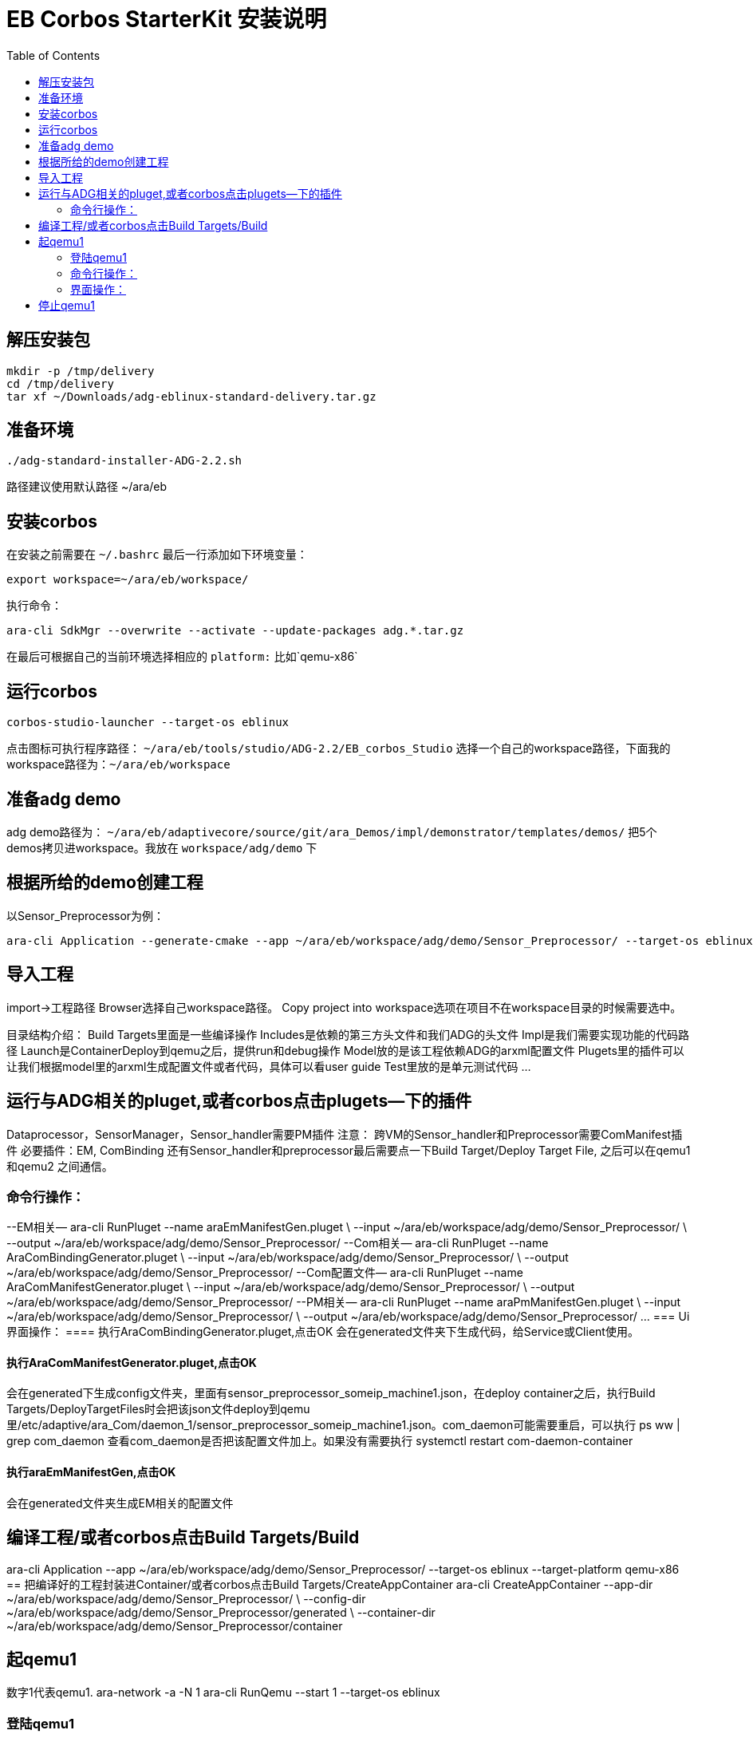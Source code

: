 = EB Corbos StarterKit 安装说明
:toc:

== 解压安装包
....
mkdir -p /tmp/delivery
cd /tmp/delivery
tar xf ~/Downloads/adg-eblinux-standard-delivery.tar.gz
....

== 准备环境
....
./adg-standard-installer-ADG-2.2.sh
....
路径建议使用默认路径 ~/ara/eb

== 安装corbos
在安装之前需要在 `~/.bashrc` 最后一行添加如下环境变量：
....
export workspace=~/ara/eb/workspace/
....
执行命令：
....
ara-cli SdkMgr --overwrite --activate --update-packages adg.*.tar.gz
....
在最后可根据自己的当前环境选择相应的 `platform:` 比如`qemu-x86` 

== 运行corbos
....
corbos-studio-launcher --target-os eblinux
....
点击图标可执行程序路径： `~/ara/eb/tools/studio/ADG-2.2/EB_corbos_Studio`
选择一个自己的workspace路径，下面我的workspace路径为：`~/ara/eb/workspace`

== 准备adg demo
adg demo路径为： `~/ara/eb/adaptivecore/source/git/ara_Demos/impl/demonstrator/templates/demos/`
把5个demos拷贝进workspace。我放在 `workspace/adg/demo` 下

== 根据所给的demo创建工程
以Sensor_Preprocessor为例：
....
ara-cli Application --generate-cmake --app ~/ara/eb/workspace/adg/demo/Sensor_Preprocessor/ --target-os eblinux --target-platform qemu-x86 
....

== 导入工程
import->工程路径
Browser选择自己workspace路径。
Copy project into workspace选项在项目不在workspace目录的时候需要选中。

目录结构介绍：
Build Targets里面是一些编译操作
Includes是依赖的第三方头文件和我们ADG的头文件
Impl是我们需要实现功能的代码路径
Launch是ContainerDeploy到qemu之后，提供run和debug操作
Model放的是该工程依赖ADG的arxml配置文件
Plugets里的插件可以让我们根据model里的arxml生成配置文件或者代码，具体可以看user guide
Test里放的是单元测试代码
…

== 运行与ADG相关的pluget,或者corbos点击plugets--下的插件
Dataprocessor，SensorManager，Sensor_handler需要PM插件
注意：
跨VM的Sensor_handler和Preprocessor需要ComManifest插件
必要插件：EM, ComBinding
还有Sensor_handler和preprocessor最后需要点一下Build Target/Deploy Target File,
之后可以在qemu1和qemu2  之间通信。

=== 命令行操作：
--EM相关—
ara-cli RunPluget --name araEmManifestGen.pluget \
--input  ~/ara/eb/workspace/adg/demo/Sensor_Preprocessor/ \
--output ~/ara/eb/workspace/adg/demo/Sensor_Preprocessor/
--Com相关—
ara-cli RunPluget --name AraComBindingGenerator.pluget \
--input  ~/ara/eb/workspace/adg/demo/Sensor_Preprocessor/ \
--output  ~/ara/eb/workspace/adg/demo/Sensor_Preprocessor/
--Com配置文件—
ara-cli RunPluget --name AraComManifestGenerator.pluget \
--input  ~/ara/eb/workspace/adg/demo/Sensor_Preprocessor/ \
--output  ~/ara/eb/workspace/adg/demo/Sensor_Preprocessor/
--PM相关—
ara-cli RunPluget --name araPmManifestGen.pluget \
--input  ~/ara/eb/workspace/adg/demo/Sensor_Preprocessor/ \
--output  ~/ara/eb/workspace/adg/demo/Sensor_Preprocessor/
…
=== Ui界面操作：
==== 执行AraComBindingGenerator.pluget,点击OK
会在generated文件夹下生成代码，给Service或Client使用。

==== 执行AraComManifestGenerator.pluget,点击OK
会在generated下生成config文件夹，里面有sensor_preprocessor_someip_machine1.json，在deploy container之后，执行Build Targets/DeployTargetFiles时会把该json文件deploy到qemu里/etc/adaptive/ara_Com/daemon_1/sensor_preprocessor_someip_machine1.json。com_daemon可能需要重启，可以执行
ps ww | grep com_daemon 
查看com_daemon是否把该配置文件加上。如果没有需要执行
systemctl restart com-daemon-container

==== 执行araEmManifestGen,点击OK
会在generated文件夹生成EM相关的配置文件

== 编译工程/或者corbos点击Build Targets/Build
ara-cli Application --app  ~/ara/eb/workspace/adg/demo/Sensor_Preprocessor/ --target-os eblinux --target-platform qemu-x86
== 把编译好的工程封装进Container/或者corbos点击Build Targets/CreateAppContainer
ara-cli CreateAppContainer --app-dir  ~/ara/eb/workspace/adg/demo/Sensor_Preprocessor/ \
--config-dir  ~/ara/eb/workspace/adg/demo/Sensor_Preprocessor/generated \
--container-dir  ~/ara/eb/workspace/adg/demo/Sensor_Preprocessor/container

== 起qemu1
数字1代表qemu1.
ara-network -a -N 1
ara-cli RunQemu --start 1 --target-os eblinux

=== 登陆qemu1
ssh -o StrictHostKeyChecking=no root@fd00::eb:1
== 部署container到qemu1
ara-cli DeployAppContainer --app-dir  ~/ara/eb/workspace/adg/demo/Sensor_Preprocessor/ --target-host root@fd00::eb:1
注意：执行到这一步后需要相同步骤把Sensor_Manager，Sensor_dataProcessor，Display_Manager Sensor_handler部署到qemu上。
在部署Sensor_handler时需要修改--target-host root@fd00::eb:2
== 执行程序
runc list #查看已经运行container
Qemu1:
Qemu2:

=== 命令行操作：
Qemu1:
runc exec Sensor_Preprocessor /opt/Sensor_Preprocessor/bin/Sensor_Preprocessor
runc exec Sensor_Manager /opt/Sensor_Manager/bin/Sensor_Manager
runc exec Sensor_dataProcessor /opt/Sensor_dataProcessor/bin/Sensor_dataProcessor
runc exec Display_Manager /opt/Display_Manager/bin/Display_Manager
Qemu2:
runc exec Sensor_handler /opt/Sensor_handler/bin/Sensor_handler
左1：Displayer_Manager
左2：Sensor_Manager
左3：Sensor_dataProcessor
右1：Sensor_Preprocessor，在Sensor_handler没起之前,FindService结果为0，否则为1
右2：Sensor_handler

=== 界面操作：
点击yes

右击/launch/Sensor_Preprocessor_run.launch -> Run As -> Sensor_Preprocessor_run
会在Console看到程序的log.

== 停止qemu1
ara-cli RunQemu --stop 1



